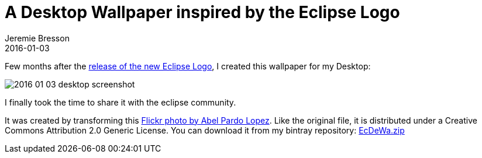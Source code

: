 = A Desktop Wallpaper inspired by the Eclipse Logo
Jeremie Bresson
2016-01-03
:jbake-type: post
:jbake-status: published
:jbake-tags: eclipse, open-source
:idprefix:

Few months after the link:https://ianskerrett.wordpress.com/2014/02/13/introducing-the-updated-eclipse-logo/[release of the new Eclipse Logo], I created this wallpaper for my Desktop:

image:/blog/2016/2016-01-03-desktop-screenshot.png[]

I finally took the time to share it with the eclipse community.

It was created by transforming this link:https://www.flickr.com/photos/sancho_panza/54940367/[Flickr photo by Abel Pardo Lopez].
Like the original file, it is distributed under a Creative Commons Attribution 2.0 Generic License. You can download it from my bintray repository: 
link:https://bintray.com/artifact/download/jmini/generic/EcDeWa.zip[EcDeWa.zip]
